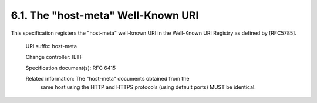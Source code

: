 6.1.  The "host-meta" Well-Known URI
---------------------------------------------------------------------------------

This specification registers the "host-meta" well-known URI in the
Well-Known URI Registry as defined by [RFC5785].

   URI suffix:  host-meta

   Change controller:  IETF

   Specification document(s):  RFC 6415

   Related information:  The "host-meta" documents obtained from the
      same host using the HTTP and HTTPS protocols (using default ports)
      MUST be identical.

